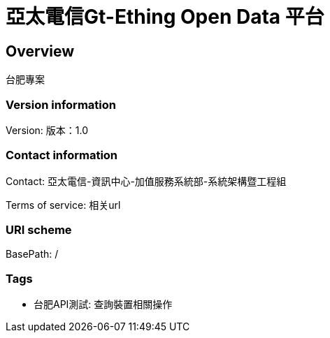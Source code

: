 = 亞太電信Gt-Ething Open Data 平台

== Overview
台肥專案

=== Version information
Version: 版本：1.0

=== Contact information
Contact: 亞太電信-資訊中心-加值服務系統部-系統架構暨工程組

Terms of service: 相关url

=== URI scheme
BasePath: /

=== Tags

* 台肥API測試: 查詢裝置相關操作


